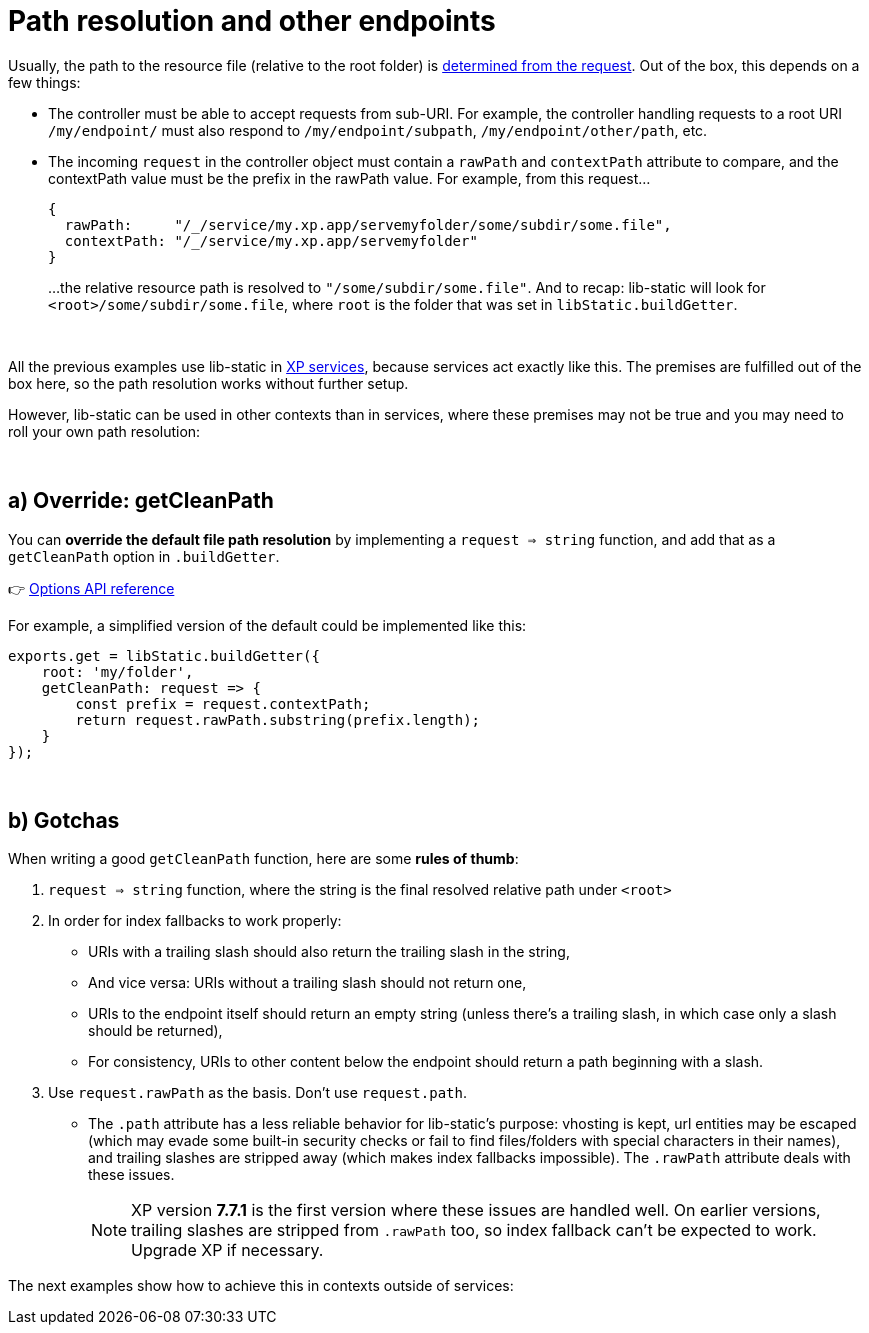 [[example-path]]
= Path resolution and other endpoints

Usually, the path to the resource file (relative to the root folder) is link:service#example-service-urls[determined from the request]. Out of the box, this depends on a few things:

- The controller must be able to accept requests from sub-URI. For example, the controller handling requests to a root URI `/my/endpoint/` must also respond to `/my/endpoint/subpath`, `/my/endpoint/other/path`, etc.
- The incoming `request` in the controller object must contain a `rawPath` and `contextPath` attribute to compare, and the contextPath value must be the prefix in the rawPath value. For example, from this request...
+
[source,javascript,options="nowrap"]
----
{
  rawPath:     "/_/service/my.xp.app/servemyfolder/some/subdir/some.file",
  contextPath: "/_/service/my.xp.app/servemyfolder"
}
----
...the relative resource path is resolved to `"/some/subdir/some.file"`. And to recap: lib-static will look for `<root>/some/subdir/some.file`, where `root` is the folder that was set in `libStatic.buildGetter`.

{zwsp} +

All the previous examples use lib-static in link:https://developer.enonic.com/docs/xp/stable/runtime/engines/http-service[XP services], because services act exactly like this. The premises are fulfilled out of the box here, so the path resolution works without further setup.

However, lib-static can be used in other contexts than in services, where these premises may not be true and you may need to roll your own path resolution:

{zwsp} +

[[example-getcleanpath]]
== a) Override: getCleanPath

You can *override the default file path resolution* by implementing a `request => string` function, and add that as a `getCleanPath` option in `.buildGetter`.

👉 link:../api/index#options[Options API reference]

For example, a simplified version of the default could be implemented like this:

[source,javascript,options="nowrap"]
----
exports.get = libStatic.buildGetter({
    root: 'my/folder',
    getCleanPath: request => {
        const prefix = request.contextPath;
        return request.rawPath.substring(prefix.length);
    }
});
----

{zwsp} +

[[example-gotchas]]
== b) Gotchas

When writing a good `getCleanPath` function, here are some *rules of thumb*:

1. `request => string` function, where the string is the final resolved relative path under `<root>`
2. In order for index fallbacks to work properly:
  - URIs with a trailing slash should also return the trailing slash in the string,
  - And vice versa: URIs without a trailing slash should not return one,
  - URIs to the endpoint itself should return an empty string (unless there's a trailing slash, in which case only a slash should be returned),
  - For consistency, URIs to other content below the endpoint should return a path beginning with a slash.
3. Use `request.rawPath` as the basis. Don't use `request.path`.
  - The `.path` attribute has a less reliable behavior for lib-static's purpose: vhosting is kept, url entities may be escaped (which may evade some built-in security checks or fail to find files/folders with special characters in their names), and trailing slashes are stripped away (which makes index fallbacks impossible). The `.rawPath` attribute deals with these issues.
+
NOTE: XP version *7.7.1* is the first version where these issues are handled well. On earlier versions, trailing slashes are stripped from `.rawPath` too, so index fallback can't be expected to work. Upgrade XP if necessary.

The next examples show how to achieve this in contexts outside of services:
